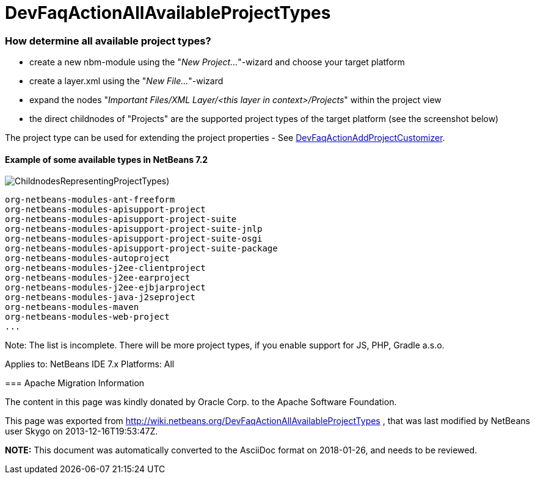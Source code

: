 // 
//     Licensed to the Apache Software Foundation (ASF) under one
//     or more contributor license agreements.  See the NOTICE file
//     distributed with this work for additional information
//     regarding copyright ownership.  The ASF licenses this file
//     to you under the Apache License, Version 2.0 (the
//     "License"); you may not use this file except in compliance
//     with the License.  You may obtain a copy of the License at
// 
//       http://www.apache.org/licenses/LICENSE-2.0
// 
//     Unless required by applicable law or agreed to in writing,
//     software distributed under the License is distributed on an
//     "AS IS" BASIS, WITHOUT WARRANTIES OR CONDITIONS OF ANY
//     KIND, either express or implied.  See the License for the
//     specific language governing permissions and limitations
//     under the License.
//

= DevFaqActionAllAvailableProjectTypes
:jbake-type: wiki
:jbake-tags: wiki, devfaq, needsreview
:jbake-status: published

=== How determine all available project types?

* create a new nbm-module using the "_New Project..._"-wizard and choose your target platform
* create a layer.xml using the "_New File..._"-wizard
* expand the nodes "_Important Files/XML Layer/<this layer in context>/Projects_" within the project view
* the direct childnodes of "Projects" are the supported project types of the target platform (see the screenshot below)

The project type can be used for extending the project properties - See link:DevFaqActionAddProjectCustomizer[DevFaqActionAddProjectCustomizer].

==== Example of some available types in NetBeans 7.2

image:ChildnodesRepresentingProjectTypes.jpg[])

[source,java]
----

org-netbeans-modules-ant-freeform
org-netbeans-modules-apisupport-project
org-netbeans-modules-apisupport-project-suite
org-netbeans-modules-apisupport-project-suite-jnlp
org-netbeans-modules-apisupport-project-suite-osgi
org-netbeans-modules-apisupport-project-suite-package
org-netbeans-modules-autoproject
org-netbeans-modules-j2ee-clientproject
org-netbeans-modules-j2ee-earproject
org-netbeans-modules-j2ee-ejbjarproject
org-netbeans-modules-java-j2seproject
org-netbeans-modules-maven
org-netbeans-modules-web-project
...
----

Note: The list is incomplete. There will be more project types, if you enable support for JS, PHP, Gradle a.s.o.

--
Applies to: NetBeans IDE 7.x
Platforms: All

=== Apache Migration Information

The content in this page was kindly donated by Oracle Corp. to the
Apache Software Foundation.

This page was exported from link:http://wiki.netbeans.org/DevFaqActionAllAvailableProjectTypes[http://wiki.netbeans.org/DevFaqActionAllAvailableProjectTypes] , 
that was last modified by NetBeans user Skygo 
on 2013-12-16T19:53:47Z.


*NOTE:* This document was automatically converted to the AsciiDoc format on 2018-01-26, and needs to be reviewed.
